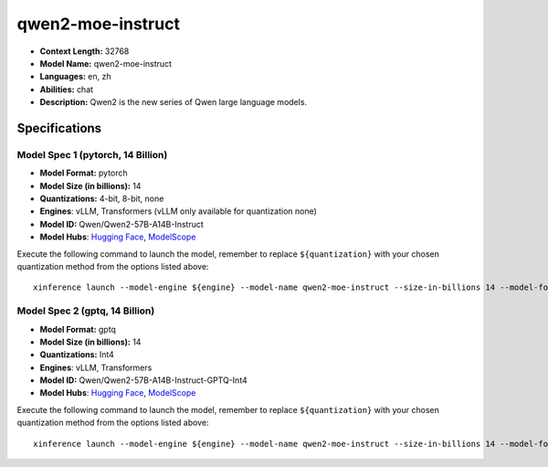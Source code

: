 .. _models_llm_qwen2-moe-instruct:

========================================
qwen2-moe-instruct
========================================

- **Context Length:** 32768
- **Model Name:** qwen2-moe-instruct
- **Languages:** en, zh
- **Abilities:** chat
- **Description:** Qwen2 is the new series of Qwen large language models. 

Specifications
^^^^^^^^^^^^^^


Model Spec 1 (pytorch, 14 Billion)
++++++++++++++++++++++++++++++++++++++++

- **Model Format:** pytorch
- **Model Size (in billions):** 14
- **Quantizations:** 4-bit, 8-bit, none
- **Engines**: vLLM, Transformers (vLLM only available for quantization none)
- **Model ID:** Qwen/Qwen2-57B-A14B-Instruct
- **Model Hubs**:  `Hugging Face <https://huggingface.co/Qwen/Qwen2-57B-A14B-Instruct>`__, `ModelScope <https://modelscope.cn/models/qwen/Qwen2-57B-A14B-Instruct>`__

Execute the following command to launch the model, remember to replace ``${quantization}`` with your
chosen quantization method from the options listed above::

   xinference launch --model-engine ${engine} --model-name qwen2-moe-instruct --size-in-billions 14 --model-format pytorch --quantization ${quantization}


Model Spec 2 (gptq, 14 Billion)
++++++++++++++++++++++++++++++++++++++++

- **Model Format:** gptq
- **Model Size (in billions):** 14
- **Quantizations:** Int4
- **Engines**: vLLM, Transformers
- **Model ID:** Qwen/Qwen2-57B-A14B-Instruct-GPTQ-Int4
- **Model Hubs**:  `Hugging Face <https://huggingface.co/Qwen/Qwen2-57B-A14B-Instruct-GPTQ-Int4>`__, `ModelScope <https://modelscope.cn/models/qwen/Qwen2-57B-A14B-Instruct-GPTQ-Int4>`__

Execute the following command to launch the model, remember to replace ``${quantization}`` with your
chosen quantization method from the options listed above::

   xinference launch --model-engine ${engine} --model-name qwen2-moe-instruct --size-in-billions 14 --model-format gptq --quantization ${quantization}

